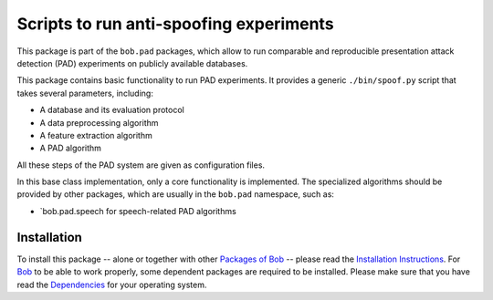 .. vim: set fileencoding=utf-8 :
.. Pavel Korshunov <pavel.korshunov@idiap.ch>
.. Wed 30 Sep 23:36:23 2015 CET

========================================
Scripts to run anti-spoofing experiments
========================================

This package is part of the ``bob.pad`` packages, which allow to run comparable and reproducible presentation attack detection (PAD) experiments on publicly available databases.

This package contains basic functionality to run PAD experiments.
It provides a generic ``./bin/spoof.py`` script that takes several parameters, including:

* A database and its evaluation protocol
* A data preprocessing algorithm
* A feature extraction algorithm
* A PAD algorithm

All these steps of the PAD system are given as configuration files.

In this base class implementation, only a core functionality is implemented. The specialized algorithms should be provided by other packages, which are usually in the ``bob.pad`` namespace, such as:

* `bob.pad.speech for speech-related PAD algorithms


Installation
------------
To install this package -- alone or together with other `Packages of Bob <https://github.com/idiap/bob/wiki/Packages>`_ -- please read the `Installation Instructions <https://github.com/idiap/bob/wiki/Installation>`_.
For Bob_ to be able to work properly, some dependent packages are required to be installed.
Please make sure that you have read the `Dependencies <https://github.com/idiap/bob/wiki/Dependencies>`_ for your operating system.

.. _bob: https://www.idiap.ch/software/bob
